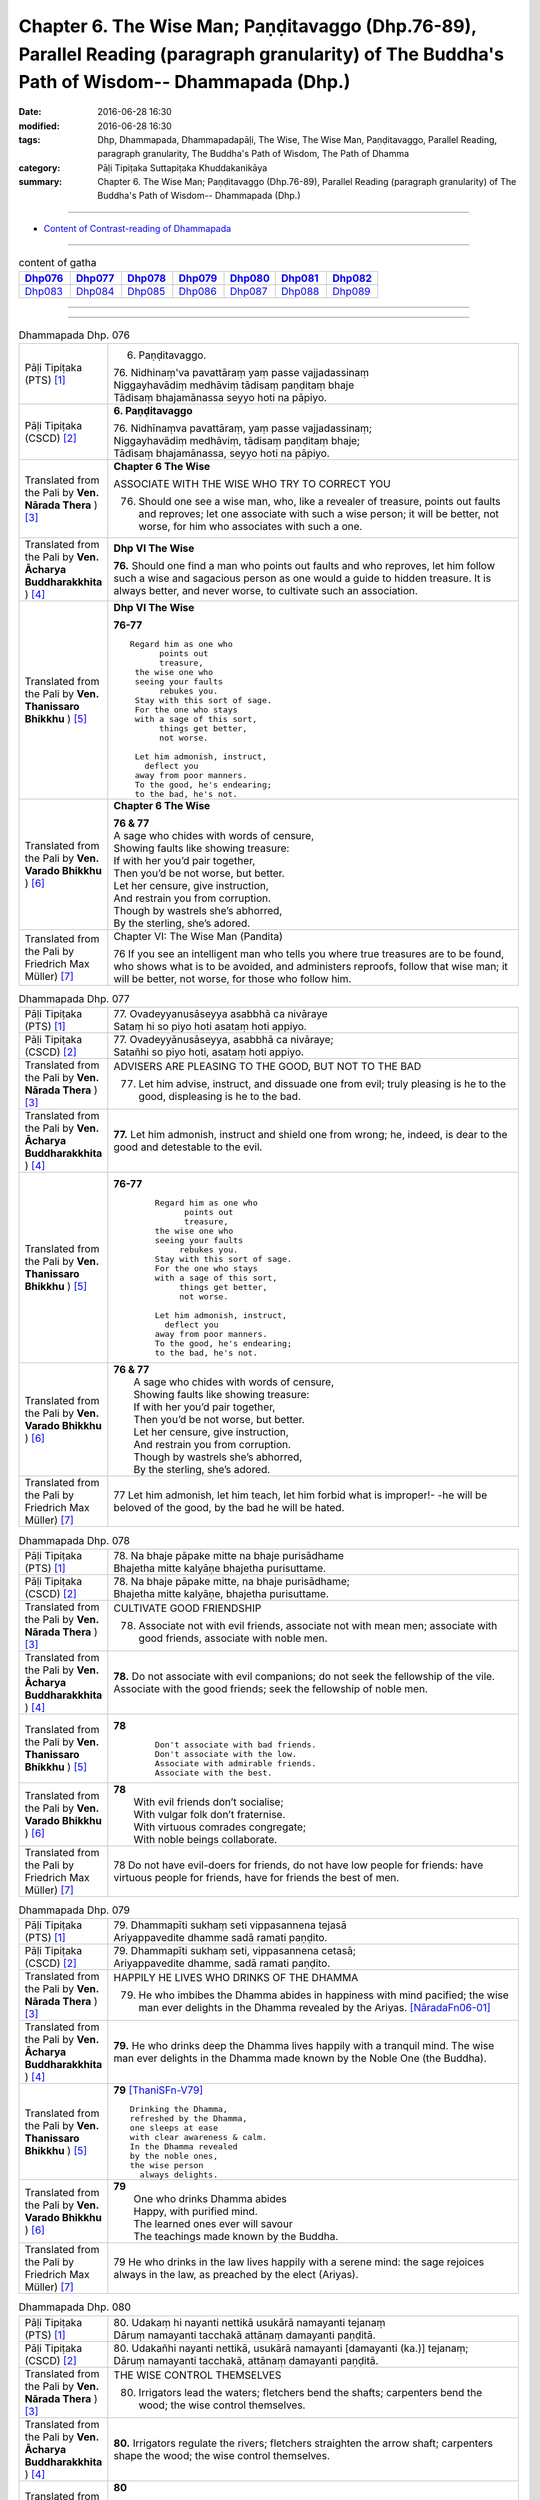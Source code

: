 ==============================================================================================================================================
Chapter 6. The Wise Man; Paṇḍitavaggo (Dhp.76-89), Parallel Reading (paragraph granularity) of The Buddha's Path of Wisdom-- Dhammapada (Dhp.) 
==============================================================================================================================================

:date: 2016-06-28 16:30
:modified: 2016-06-28 16:30
:tags: Dhp, Dhammapada, Dhammapadapāḷi, The Wise, The Wise Man, Paṇḍitavaggo, Parallel Reading, paragraph granularity, The Buddha's Path of Wisdom, The Path of Dhamma
:category: Pāḷi Tipiṭaka Suttapiṭaka Khuddakanikāya
:summary: Chapter 6. The Wise Man; Paṇḍitavaggo (Dhp.76-89), Parallel Reading (paragraph granularity) of The Buddha's Path of Wisdom-- Dhammapada (Dhp.)

--------------

- `Content of Contrast-reading of Dhammapada <{filename}dhp-contrast-reading-en%zh.rst>`__

--------------

.. list-table:: content of gatha
   :widths: 2 2 2 2 2 2 2
   :header-rows: 1

   * - Dhp076_
     - Dhp077_
     - Dhp078_
     - Dhp079_
     - Dhp080_
     - Dhp081_
     - Dhp082_

   * - Dhp083_
     - Dhp084_
     - Dhp085_
     - Dhp086_
     - Dhp087_
     - Dhp088_
     - Dhp089_

--------------

.. raw:: html 

  This parallel Reading (paragraph granularity) including following versions, please choose the options you want to parallel-read:
  (The editor should appreciate the Dhamma friend-- <strong><a href="https://siongui.github.io/zh/pages/siong-ui-te.html">Siong-Ui Te</a></strong> who provides the supporting script)
  
  <div id="option-contrast-reading"></div>

--------------

.. _Dhp076:

.. list-table:: Dhammapada Dhp. 076
   :widths: 15 75
   :header-rows: 0
   :class: contrast-reading-table

   * - Pāḷi Tipiṭaka (PTS) [1]_
     - 6. Paṇḍitavaggo.

       | 76. Nidhinaṃ'va pavattāraṃ yaṃ passe vajjadassinaṃ
       | Niggayhavādiṃ medhāviṃ tādisaṃ paṇḍitaṃ bhaje
       | Tādisaṃ bhajamānassa seyyo hoti na pāpiyo. 

   * - Pāḷi Tipiṭaka (CSCD) [2]_
     - **6. Paṇḍitavaggo**

       | 76. Nidhīnaṃva  pavattāraṃ, yaṃ passe vajjadassinaṃ;
       | Niggayhavādiṃ medhāviṃ, tādisaṃ paṇḍitaṃ bhaje;
       | Tādisaṃ bhajamānassa, seyyo hoti na pāpiyo.

   * - Translated from the Pali by **Ven. Nārada Thera** ) [3]_
     - **Chapter 6 The Wise**

       ASSOCIATE WITH THE WISE WHO TRY TO CORRECT YOU
       
       76. Should one see a wise man, who, like a revealer of treasure, points out faults and reproves; let one associate with such a wise person; it will be better, not worse, for him who associates with such a one.

   * - Translated from the Pali by **Ven. Ācharya Buddharakkhita** ) [4]_
     - **Dhp VI The Wise**

       **76.** Should one find a man who points out faults and who reproves, let him follow such a wise and sagacious person as one would a guide to hidden treasure. It is always better, and never worse, to cultivate such an association.

   * - Translated from the Pali by **Ven. Thanissaro Bhikkhu** ) [5]_
     - **Dhp VI  The Wise**

       **76-77** 
       ::

        Regard him as one who
              points out
              treasure,
         the wise one who
         seeing your faults
              rebukes you.
         Stay with this sort of sage.
         For the one who stays
         with a sage of this sort,
              things get better,
              not worse.
         
         Let him admonish, instruct,
           deflect you
         away from poor manners.
         To the good, he's endearing;
         to the bad, he's not.

   * - Translated from the Pali by **Ven. Varado Bhikkhu** ) [6]_
     - **Chapter 6 The Wise**

       |  **76 & 77** 
       |  A sage who chides with words of censure,
       |  Showing faults like showing treasure:
       |  If with her you’d pair together,
       |  Then you’d be not worse, but better.
       |  Let her censure, give instruction,
       |  And restrain you from corruption.
       |  Though by wastrels she’s abhorred,
       |  By the sterling, she’s adored.
     
   * - Translated from the Pali by Friedrich Max Müller) [7]_
     - Chapter VI: The Wise Man (Pandita)

       76 If you see an intelligent man who tells you where true treasures are to be found, who shows what is to be avoided, and administers reproofs, follow that wise man; it will be better, not worse, for those who follow him.

.. _Dhp077:

.. list-table:: Dhammapada Dhp. 077
   :widths: 15 75
   :header-rows: 0
   :class: contrast-reading-table

   * - Pāḷi Tipiṭaka (PTS) [1]_
     - | 77. Ovadeyyanusāseyya asabbhā ca nivāraye
       | Sataṃ hi so piyo hoti asataṃ hoti appiyo. 

   * - Pāḷi Tipiṭaka (CSCD) [2]_
     - | 77. Ovadeyyānusāseyya, asabbhā ca nivāraye;
       | Satañhi so piyo hoti, asataṃ hoti appiyo.

   * - Translated from the Pali by **Ven. Nārada Thera** ) [3]_
     - ADVISERS ARE PLEASING TO THE GOOD, BUT NOT TO THE BAD
       
       77. Let him advise, instruct, and dissuade one from evil; truly pleasing is he to the good, displeasing is he to the bad.

   * - Translated from the Pali by **Ven. Ācharya Buddharakkhita** ) [4]_
     - **77.** Let him admonish, instruct and shield one from wrong; he, indeed, is dear to the good and detestable to the evil.

   * - Translated from the Pali by **Ven. Thanissaro Bhikkhu** ) [5]_
     - **76-77** 
        ::

         Regard him as one who
               points out
               treasure,
         the wise one who
         seeing your faults
              rebukes you.
         Stay with this sort of sage.
         For the one who stays
         with a sage of this sort,
              things get better,
              not worse.
         
         Let him admonish, instruct,
           deflect you
         away from poor manners.
         To the good, he's endearing;
         to the bad, he's not.

   * - Translated from the Pali by **Ven. Varado Bhikkhu** ) [6]_
     - | **76 & 77** 
       |  A sage who chides with words of censure,
       |  Showing faults like showing treasure:
       |  If with her you’d pair together,
       |  Then you’d be not worse, but better.
       |  Let her censure, give instruction,
       |  And restrain you from corruption.
       |  Though by wastrels she’s abhorred,
       |  By the sterling, she’s adored.
     
   * - Translated from the Pali by Friedrich Max Müller) [7]_
     - 77 Let him admonish, let him teach, let him forbid what is improper!- -he will be beloved of the good, by the bad he will be hated.

.. _Dhp078:

.. list-table:: Dhammapada Dhp. 078
   :widths: 15 75
   :header-rows: 0
   :class: contrast-reading-table

   * - Pāḷi Tipiṭaka (PTS) [1]_
     - | 78. Na bhaje pāpake mitte na bhaje purisādhame
       | Bhajetha mitte kalyāṇe bhajetha purisuttame.

   * - Pāḷi Tipiṭaka (CSCD) [2]_
     - | 78. Na bhaje pāpake mitte, na bhaje purisādhame;
       | Bhajetha mitte kalyāṇe, bhajetha purisuttame.

   * - Translated from the Pali by **Ven. Nārada Thera** ) [3]_
     - CULTIVATE GOOD FRIENDSHIP
       
       78. Associate not with evil friends, associate not with mean men; associate with good friends, associate with noble men.

   * - Translated from the Pali by **Ven. Ācharya Buddharakkhita** ) [4]_
     - **78.** Do not associate with evil companions; do not seek the fellowship of the vile. Associate with the good friends; seek the fellowship of noble men.

   * - Translated from the Pali by **Ven. Thanissaro Bhikkhu** ) [5]_
     - **78** 
        ::

         Don't associate with bad friends.
         Don't associate with the low.
         Associate with admirable friends.
         Associate with the best.

   * - Translated from the Pali by **Ven. Varado Bhikkhu** ) [6]_
     - | **78** 
       |  With evil friends don’t socialise;
       |  With vulgar folk don’t fraternise.
       |  With virtuous comrades congregate;
       |  With noble beings collaborate.
     
   * - Translated from the Pali by Friedrich Max Müller) [7]_
     - 78 Do not have evil-doers for friends, do not have low people for friends: have virtuous people for friends, have for friends the best of men.

.. _Dhp079:

.. list-table:: Dhammapada Dhp. 079
   :widths: 15 75
   :header-rows: 0
   :class: contrast-reading-table

   * - Pāḷi Tipiṭaka (PTS) [1]_
     - | 79. Dhammapīti sukhaṃ seti vippasannena tejasā
       | Ariyappavedite dhamme sadā ramati paṇḍito. 

   * - Pāḷi Tipiṭaka (CSCD) [2]_
     - | 79. Dhammapīti  sukhaṃ seti, vippasannena cetasā;
       | Ariyappavedite dhamme, sadā ramati paṇḍito.

   * - Translated from the Pali by **Ven. Nārada Thera** ) [3]_
     - HAPPILY HE LIVES WHO DRINKS OF THE DHAMMA
       
       79. He who imbibes the Dhamma abides in happiness with mind pacified; the wise man ever delights in the Dhamma revealed by the Ariyas. [NāradaFn06-01]_ 

   * - Translated from the Pali by **Ven. Ācharya Buddharakkhita** ) [4]_
     - **79.** He who drinks deep the Dhamma lives happily with a tranquil mind. The wise man ever delights in the Dhamma made known by the Noble One (the Buddha).

   * - Translated from the Pali by **Ven. Thanissaro Bhikkhu** ) [5]_
     - **79** [ThaniSFn-V79]_
       ::

        Drinking the Dhamma,
        refreshed by the Dhamma,
        one sleeps at ease
        with clear awareness & calm.
        In the Dhamma revealed
        by the noble ones,
        the wise person
          always delights.

   * - Translated from the Pali by **Ven. Varado Bhikkhu** ) [6]_
     - | **79** 
       |  One who drinks Dhamma abides
       |  Happy, with purified mind.
       |  The learned ones ever will savour
       |  The teachings made known by the Buddha.
     
   * - Translated from the Pali by Friedrich Max Müller) [7]_
     - 79 He who drinks in the law lives happily with a serene mind: the sage rejoices always in the law, as preached by the elect (Ariyas).

.. _Dhp080:

.. list-table:: Dhammapada Dhp. 080
   :widths: 15 75
   :header-rows: 0
   :class: contrast-reading-table

   * - Pāḷi Tipiṭaka (PTS) [1]_
     - | 80. Udakaṃ hi nayanti nettikā usukārā namayanti tejanaṃ
       | Dāruṃ namayanti tacchakā attānaṃ damayanti paṇḍitā. 

   * - Pāḷi Tipiṭaka (CSCD) [2]_
     - | 80. Udakañhi  nayanti nettikā, usukārā namayanti [damayanti (ka.)] tejanaṃ;
       | Dāruṃ namayanti tacchakā, attānaṃ damayanti paṇḍitā.

   * - Translated from the Pali by **Ven. Nārada Thera** ) [3]_
     - THE WISE CONTROL THEMSELVES

       80. Irrigators lead the waters; fletchers bend the shafts; carpenters bend the wood; the wise control themselves. 

   * - Translated from the Pali by **Ven. Ācharya Buddharakkhita** ) [4]_
     - **80.** Irrigators regulate the rivers; fletchers straighten the arrow shaft; carpenters shape the wood; the wise control themselves.

   * - Translated from the Pali by **Ven. Thanissaro Bhikkhu** ) [5]_
     - **80** 
       ::

        Irrigators guide    the water.
        Fletchers shape     the arrow shaft.
        Carpenters shape    the wood.
        The wise control
                     themselves.

   * - Translated from the Pali by **Ven. Varado Bhikkhu** ) [6]_
     - | **80** 
       |  Farmers channel water;
       |  Craftsmen fashion timber;
       |  Fletchers trim their arrowshafts;
       |  Those of wisdom train themselves.
     
   * - Translated from the Pali by Friedrich Max Müller) [7]_
     - 80 Well-makers lead the water (wherever they like); fletchers bend the arrow; carpenters bend a log of wood; wise people fashion themselves.

.. _Dhp081:

.. list-table:: Dhammapada Dhp. 081
   :widths: 15 75
   :header-rows: 0
   :class: contrast-reading-table

   * - Pāḷi Tipiṭaka (PTS) [1]_
     - | 81. Selo yathā ekaghano vātena na samīrati
       | Evaṃ nindāpasaṃsāsu na samiñjanti paṇḍitā. 

   * - Pāḷi Tipiṭaka (CSCD) [2]_
     - | 81. Selo yathā ekaghano [ekagghano (ka.)], vātena na samīrati;
       | Evaṃ nindāpasaṃsāsu, na samiñjanti paṇḍitā.

   * - Translated from the Pali by **Ven. Nārada Thera** ) [3]_
     - UNSHAKEN AS A ROCK ARE THE WISE AMIDST PRAISE AND BLAME
       
       81. As a solid rock is not shaken by the wind, even so the wise are not ruffled by praise or blame.

   * - Translated from the Pali by **Ven. Ācharya Buddharakkhita** ) [4]_
     - **81.** Just as a solid rock is not shaken by the storm, even so the wise are not affected by praise or blame.

   * - Translated from the Pali by **Ven. Thanissaro Bhikkhu** ) [5]_
     - **81** 
       ::

        As a single slab of rock
        won't budge in the wind,
        so the wise are not moved
          by praise,
          by blame.

   * - Translated from the Pali by **Ven. Varado Bhikkhu** ) [6]_
     - | **81** 
       |  A solid rock by wind is undisturbed:
       |  The wise by praise and blame are unperturbed.
     
   * - Translated from the Pali by Friedrich Max Müller) [7]_
     - 81 As a solid rock is not shaken by the wind, wise people falter not amidst blame and praise.

.. _Dhp082:

.. list-table:: Dhammapada Dhp. 082
   :widths: 15 75
   :header-rows: 0
   :class: contrast-reading-table

   * - Pāḷi Tipiṭaka (PTS) [1]_
     - | 82. Yathāpi rahado gambhīro vippasanno anāvilo
       | Evaṃ dhammāni sutvāna vippasīdanti paṇḍitā. 

   * - Pāḷi Tipiṭaka (CSCD) [2]_
     - | 82. Yathāpi rahado gambhīro, vippasanno anāvilo;
       | Evaṃ dhammāni sutvāna, vippasīdanti paṇḍitā.

   * - Translated from the Pali by **Ven. Nārada Thera** ) [3]_
     - THE WISE ARE PEACEFUL
       
       82. Just as a deep lake is clear and still, even so, on hearing the teachings, the wise become exceedingly peaceful. [NāradaFn06-02]_ 

   * - Translated from the Pali by **Ven. Ācharya Buddharakkhita** ) [4]_
     - **82.** On hearing the Teachings, the wise become perfectly purified, like a lake deep, clear and still.

   * - Translated from the Pali by **Ven. Thanissaro Bhikkhu** ) [5]_
     - **82** 
       ::

        Like a deep lake,
        clear, unruffled, & calm:
        so the wise become clear,
          calm,
        on hearing words of the Dhamma.

   * - Translated from the Pali by **Ven. Varado Bhikkhu** ) [6]_
     - | **82** 
       |  A fathomless water serene
       |  That sparkles like glass is idyllic.
       |  The person who Dhamma receives
       |  Is someone who’s likewise pacific.
     
   * - Translated from the Pali by Friedrich Max Müller) [7]_
     - 82 Wise people, after they have listened to the laws, become serene, like a deep, smooth, and still lake.

.. _Dhp083:

.. list-table:: Dhammapada Dhp. 083
   :widths: 15 75
   :header-rows: 0
   :class: contrast-reading-table

   * - Pāḷi Tipiṭaka (PTS) [1]_
     - | 83. Sabbattha ve sappurisā cajanti na kāmakāmā lapayanti santo
       | Sukhena phuṭṭhā atha vā dukhena noccāvacaṃ paṇḍitā dassayanti. 

   * - Pāḷi Tipiṭaka (CSCD) [2]_
     - | 83. Sabbattha ve sappurisā cajanti, na  kāmakāmā lapayanti santo;
       | Sukhena phuṭṭhā atha vā dukhena, na uccāvacaṃ [noccāvacaṃ (sī. aṭṭha.)] paṇḍitā dassayanti.

   * - Translated from the Pali by **Ven. Nārada Thera** ) [3]_
     - THE WISE ARE NEITHER ELATED NOR DEPRESSED

       83. The good give up (attachment for) everything; [NāradaFn06-03]_ the saintly prattle not with sensual craving: whether affected by happiness or by pain, the wise show neither elation nor depression.

   * - Translated from the Pali by **Ven. Ācharya Buddharakkhita** ) [4]_
     - **83.** The good renounce (attachment for) everything. The virtuous do not prattle with a yearning for pleasures. The wise show no elation or depression when touched by happiness or sorrow.

   * - Translated from the Pali by **Ven. Thanissaro Bhikkhu** ) [5]_
     - **83** [ThaniSFn-V83]_
       ::

        Everywhere, truly,
        those of integrity
          stand  apart.
        They, the good,
        don't chatter in hopes
        of favor or gains.
        When touched
          now by pleasure,
          now pain,
        the wise give no sign
          of high
          or low.

   * - Translated from the Pali by **Ven. Varado Bhikkhu** ) [6]_
     - | **83** 
       |  True men shed things altogether;
       |  Pure men hint not seeking pleasure.
       |  Touched by joy or tribulation,
       |  They grieve not, nor show elation.
     
   * - Translated from the Pali by Friedrich Max Müller) [7]_
     - 83 Good people walk on whatever befall, the good do not prattle, longing for pleasure; whether touched by happiness or sorrow wise people never appear elated or depressed.

.. _Dhp084:

.. list-table:: Dhammapada Dhp. 084
   :widths: 15 75
   :header-rows: 0
   :class: contrast-reading-table

   * - Pāḷi Tipiṭaka (PTS) [1]_
     - | 84. Na attahetu na parassa hetu
       | Na puttamicche na dhanaṃ na raṭṭhaṃ
       | Na iccheyya adhammena samiddhimattano
       | Sa sīlavā paññavā dhammiko siyā. 

   * - Pāḷi Tipiṭaka (CSCD) [2]_
     - | 84. Na  attahetu na parassa hetu, na puttamicche na dhanaṃ na raṭṭhaṃ;
       | Na iccheyya [nayicche (pī.), nicche (?)] adhammena samiddhimattano, sa sīlavā paññavā dhammiko siyā.

   * - Translated from the Pali by **Ven. Nārada Thera** ) [3]_
     - SUCCESS SHOULD NOT BE SOUGHT BY WRONGFUL MEANS

       84. Neither for the sake of oneself nor for the sake of another (does a wise person do any wrong); he should not desire son, wealth or kingdom (by doing wrong): by unjust means he should not seek his own success. Then (only) such a one is indeed virtuous, wise and righteous.

   * - Translated from the Pali by **Ven. Ācharya Buddharakkhita** ) [4]_
     - **84.** He is indeed virtuous, wise, and righteous who neither for his own sake nor for the sake of another (does any wrong), who does not crave for sons, wealth, or kingdom, and does not desire success by unjust means.

   * - Translated from the Pali by **Ven. Thanissaro Bhikkhu** ) [5]_
     - **84** 
       ::

        One who wouldn't —
        not for his own sake
        nor that of another —
        hanker for
          wealth,
          a son,
          a kingdom,
          his own fulfillment,
        by unrighteous means:
        he is righteous, rich
             in virtue,
             discernment.

   * - Translated from the Pali by **Ven. Varado Bhikkhu** ) [6]_
     - | **84** 
       |  Not for another, and not for yourself,
       |  Should you seek for an empire, for sons or for wealth.
       |  Nor should you long for dishonest success,
       |  But rather should aim to be wise and righteous.
     
   * - Translated from the Pali by Friedrich Max Müller) [7]_
     - 84 If, whether for his own sake, or for the sake of others, a man wishes neither for a son, nor for wealth, nor for lordship, and if he does not wish for his own success by unfair means, then he is good, wise, and virtuous.

.. _Dhp085:

.. list-table:: Dhammapada Dhp. 085
   :widths: 15 75
   :header-rows: 0
   :class: contrast-reading-table

   * - Pāḷi Tipiṭaka (PTS) [1]_
     - | 85. Appakā te manussesu ye janā pāragāmino
       | Athāyaṃ itarā pajā tīramevānudhāvati. 

   * - Pāḷi Tipiṭaka (CSCD) [2]_
     - | 85. Appakā te manussesu, ye janā pāragāmino;
       | Athāyaṃ itarā pajā, tīramevānudhāvati.

   * - Translated from the Pali by **Ven. Nārada Thera** ) [3]_
     - FEW GO BEYOND

       85. Few are there amongst men who go Beyond; the rest of mankind only run about on the bank. [NāradaFn06-04]_ 

   * - Translated from the Pali by **Ven. Ācharya Buddharakkhita** ) [4]_
     - **85.** Few among men are those who cross to the farther shore. The rest, the bulk of men, only run up and down the hither bank.

   * - Translated from the Pali by **Ven. Thanissaro Bhikkhu** ) [5]_
     - **85-89** [ThaniSFn-V86]_ , [ThaniSFn-V89]_
       ::

        Few are the people
        who reach the Far Shore.
          These others
          simply scurry along
          this shore.
        
        But those who practice Dhamma
        in line with the well-taught Dhamma,
        will cross over the realm of Death
        so hard to transcend.
        
         Forsaking dark practices,
          the wise person
        should develop the bright,
        having gone from home
          to no-home
        in seclusion, so hard to enjoy.
        
        There he should wish for delight,
        discarding sensuality —
          he who has nothing.
        He should cleanse himself — wise —
        of what defiles the mind.
        
        Whose minds are well-developed
        in the factors of self-awakening,
        who delight in non-clinging,
        relinquishing grasping —
          resplendent,
          their effluents ended:
          they, in the world,
          are Unbound.

   * - Translated from the Pali by **Ven. Varado Bhikkhu** ) [6]_
     - | **85** 
       |  Few amongst mortals will cross to that land:
       |  Most will just stroll about here on the strand.
     
   * - Translated from the Pali by Friedrich Max Müller) [7]_
     - 85 Few are there among men who arrive at the other shore (become Arhats); the other people here run up and down the shore.

.. _Dhp086:

.. list-table:: Dhammapada Dhp. 086
   :widths: 15 75
   :header-rows: 0
   :class: contrast-reading-table

   * - Pāḷi Tipiṭaka (PTS) [1]_
     - | 86. Ye ca kho sammadakkhāte dhamme dhammānuvattino
       | Te janā pāramessanti maccudheyyaṃ suduttaraṃ. 

   * - Pāḷi Tipiṭaka (CSCD) [2]_
     - | 86. Ye  ca kho sammadakkhāte, dhamme dhammānuvattino;
       | Te janā pāramessanti, maccudheyyaṃ suduttaraṃ.

   * - Translated from the Pali by **Ven. Nārada Thera** ) [3]_
     - THOSE WHO FOLLOW THE DHAMMA GO BEYOND

       86. But those who act rightly according to the teaching, which is well expounded, those are they who will reach the Beyond - Nibbāna - (crossing) the realm of passions, [NāradaFn06-05]_ so hard to cross.

   * - Translated from the Pali by **Ven. Ācharya Buddharakkhita** ) [4]_
     - **86.** But those who act according to the perfectly taught Dhamma will cross the realm of Death, so difficult to cross.

   * - Translated from the Pali by **Ven. Thanissaro Bhikkhu** ) [5]_
     - **85-89** [ThaniSFn-V86]_ , [ThaniSFn-V89]_
       ::

        Few are the people
        who reach the Far Shore.
          These others
          simply scurry along
          this shore.
        
        But those who practice Dhamma
        in line with the well-taught Dhamma,
        will cross over the realm of Death
        so hard to transcend.
        
         Forsaking dark practices,
          the wise person
        should develop the bright,
        having gone from home
          to no-home
        in seclusion, so hard to enjoy.
        
        There he should wish for delight,
        discarding sensuality —
          he who has nothing.
        He should cleanse himself — wise —
        of what defiles the mind.
        
        Whose minds are well-developed
        in the factors of self-awakening,
        who delight in non-clinging,
        relinquishing grasping —
          resplendent,
          their effluents ended:
          they, in the world,
          are Unbound.

   * - Translated from the Pali by **Ven. Varado Bhikkhu** ) [6]_
     - | **86** 
       |  Conducting themselves in conformity
       |  To Dhamma, expounded so thoroughly,
       |  They will transcend the vast sphere of mortality,
       |  Freedom from which is achieved with great difficulty.
     
   * - Translated from the Pali by Friedrich Max Müller) [7]_
     - 86 But those who, when the law has been well preached to them, follow the law, will pass across the dominion of death, however difficult to overcome.

.. _Dhp087:

.. list-table:: Dhammapada Dhp. 087
   :widths: 15 75
   :header-rows: 0
   :class: contrast-reading-table

   * - Pāḷi Tipiṭaka (PTS) [1]_
     - | 87. Kaṇhaṃ dhammaṃ vippahāya sukkaṃ bhāvetha paṇḍito
       | Okā anokaṃ āgamma viveke yattha dūramaṃ. 

   * - Pāḷi Tipiṭaka (CSCD) [2]_
     - | 87. Kaṇhaṃ  dhammaṃ vippahāya, sukkaṃ bhāvetha paṇḍito;
       | Okā anokamāgamma, viveke yattha dūramaṃ.

   * - Translated from the Pali by **Ven. Nārada Thera** ) [3]_
     - ``GIVE UP EVIL, CULTIVATE GOOD     SEEK HAPPINESS IN SOLITUDE    THE NON-ATTACHED ARE PEACEFUL``
       
       87-88. Coming from home to the homeless, the wise man should abandon dark states [NāradaFn06-06]_ and cultivate the bright. He should seek great delight in detachment (Nibbāna), so hard to enjoy. Giving up sensual pleasures, with no impediments, [NāradaFn06-07]_ the wise man should cleanse himself of the impurities of the mind.

   * - Translated from the Pali by **Ven. Ācharya Buddharakkhita** ) [4]_
     - **87-88.** Abandoning the dark way, let the wise man cultivate the bright path. Having gone from home to homelessness, let him yearn for that delight in detachment, so difficult to enjoy. Giving up sensual pleasures, with no attachment, let the wise man cleanse himself of defilements of the mind.

   * - Translated from the Pali by **Ven. Thanissaro Bhikkhu** ) [5]_
     - **85-89** [ThaniSFn-V86]_ , [ThaniSFn-V89]_
       ::

        Few are the people
        who reach the Far Shore.
          These others
          simply scurry along
          this shore.
        
        But those who practice Dhamma
        in line with the well-taught Dhamma,
        will cross over the realm of Death
        so hard to transcend.
        
         Forsaking dark practices,
          the wise person
        should develop the bright,
        having gone from home
          to no-home
        in seclusion, so hard to enjoy.
        
        There he should wish for delight,
        discarding sensuality —
          he who has nothing.
        He should cleanse himself — wise —
        of what defiles the mind.
        
        Whose minds are well-developed
        in the factors of self-awakening,
        who delight in non-clinging,
        relinquishing grasping —
          resplendent,
          their effluents ended:
          they, in the world,
          are Unbound.

   * - Translated from the Pali by **Ven. Varado Bhikkhu** ) [6]_
     - | **87 & 88** 
       |  Having left their homes for homelessness,
       |  The learned ones, possessionless,
       |  Should aim for inner happiness
       |  In hard-to-relish loneliness.
       |  They must leave all states of murkiness
       |  And cultivate what’s luminous,
       |  Abandon all voluptuousness,
       |  And purge their minds’ uncleanliness.
     
   * - Translated from the Pali by Friedrich Max Müller) [7]_
     - 87, 88. A wise man should leave the dark state (of ordinary life), and follow the bright state (of the Bhikshu). After going from his home to a homeless state, he should in his retirement look for enjoyment where there seemed to be no enjoyment. Leaving all pleasures behind, and calling nothing his own, the wise man should purge himself from all the troubles of the mind.

.. _Dhp088:

.. list-table:: Dhammapada Dhp. 088
   :widths: 15 75
   :header-rows: 0
   :class: contrast-reading-table

   * - Pāḷi Tipiṭaka (PTS) [1]_
     - | 88. Tatrābhiratimiccheyya hitvā kāme akiñcano
       | Pariyodapeyya attānaṃ cittaklesehi paṇḍito. 

   * - Pāḷi Tipiṭaka (CSCD) [2]_
     - | 88. 
       | Tatrābhiratimiccheyya, hitvā kāme akiñcano;
       | Pariyodapeyya [pariyodāpeyya (?)] attānaṃ, cittaklesehi paṇḍito.

   * - Translated from the Pali by **Ven. Nārada Thera** ) [3]_
     - 87-88. Coming from home to the homeless, the wise man should abandon dark states [NāradaFn06-06]_ and cultivate the bright. He should seek great delight in detachment (Nibbāna), so hard to enjoy. Giving up sensual pleasures, with no impediments, [NāradaFn06-07]_ the wise man should cleanse himself of the impurities of the mind.

   * - Translated from the Pali by **Ven. Ācharya Buddharakkhita** ) [4]_
     - **87-88.** Abandoning the dark way, let the wise man cultivate the bright path. Having gone from home to homelessness, let him yearn for that delight in detachment, so difficult to enjoy. Giving up sensual pleasures, with no attachment, let the wise man cleanse himself of defilements of the mind.

   * - Translated from the Pali by **Ven. Thanissaro Bhikkhu** ) [5]_
     - **85-89** [ThaniSFn-V86]_ , [ThaniSFn-V89]_
       ::

        Few are the people
        who reach the Far Shore.
          These others
          simply scurry along
          this shore.
        
        But those who practice Dhamma
        in line with the well-taught Dhamma,
        will cross over the realm of Death
        so hard to transcend.
        
         Forsaking dark practices,
          the wise person
        should develop the bright,
        having gone from home
          to no-home
        in seclusion, so hard to enjoy.
        
        There he should wish for delight,
        discarding sensuality —
          he who has nothing.
        He should cleanse himself — wise —
        of what defiles the mind.
        
        Whose minds are well-developed
        in the factors of self-awakening,
        who delight in non-clinging,
        relinquishing grasping —
          resplendent,
          their effluents ended:
          they, in the world,
          are Unbound.

   * - Translated from the Pali by **Ven. Varado Bhikkhu** ) [6]_
     - | **87 & 88** 
       |  Having left their homes for homelessness,
       |  The learned ones, possessionless,
       |  Should aim for inner happiness
       |  In hard-to-relish loneliness.
       |  They must leave all states of murkiness
       |  And cultivate what’s luminous,
       |  Abandon all voluptuousness,
       |  And purge their minds’ uncleanliness.
     
   * - Translated from the Pali by Friedrich Max Müller) [7]_
     - 87, 88. A wise man should leave the dark state (of ordinary life), and follow the bright state (of the Bhikshu). After going from his home to a homeless state, he should in his retirement look for enjoyment where there seemed to be no enjoyment. Leaving all pleasures behind, and calling nothing his own, the wise man should purge himself from all the troubles of the mind.

.. _Dhp089:

.. list-table:: Dhammapada Dhp. 089
   :widths: 15 75
   :header-rows: 0
   :class: contrast-reading-table

   * - Pāḷi Tipiṭaka (PTS) [1]_
     - | 89. Yesaṃ sambodhiaṅgesu sammā cittaṃ subhāvitaṃ89
       | Ādānapaṭinissagge anupādāya ye ratā
       | Khīṇāsavā jutimanto te loke parinibbutā. 
       | 

       **Paṇḍitavaggo chaṭṭho.**

   * - Pāḷi Tipiṭaka (CSCD) [2]_
     - | 89. Yesaṃ sambodhiyaṅgesu, sammā cittaṃ subhāvitaṃ;
       | Ādānapaṭinissagge, anupādāya ye ratā;
       | Khīṇāsavā jutimanto, te loke parinibbutā.
       | 

       **Paṇḍitavaggo chaṭṭho niṭṭhito.**

   * - Translated from the Pali by **Ven. Nārada Thera** ) [3]_
     - 89. Whose minds are well perfected in the Factors of Enlightenment, [NāradaFn06-08]_ who, without clinging, delight in "the giving up of grasping" [NāradaFn06-09]_ (i.e., Nibbāna), they, the corruption-free, shining ones, have attained Nibbāna even in this world.

   * - Translated from the Pali by **Ven. Ācharya Buddharakkhita** ) [4]_
     - **89.** Those whose minds have reached full excellence in the factors of enlightenment, who, having renounced acquisitiveness, rejoice in not clinging to things — rid of cankers, glowing with wisdom, they have attained Nibbana in this very life. [BudRkFn-v89]_

   * - Translated from the Pali by **Ven. Thanissaro Bhikkhu** ) [5]_
     - **85-89** [ThaniSFn-V86]_ , [ThaniSFn-V89]_
       ::

        Few are the people
        who reach the Far Shore.
          These others
          simply scurry along
          this shore.
        
        But those who practice Dhamma
        in line with the well-taught Dhamma,
        will cross over the realm of Death
        so hard to transcend.
        
         Forsaking dark practices,
          the wise person
        should develop the bright,
        having gone from home
          to no-home
        in seclusion, so hard to enjoy.
        
        There he should wish for delight,
        discarding sensuality —
          he who has nothing.
        He should cleanse himself — wise —
        of what defiles the mind.
        
        Whose minds are well-developed
        in the factors of self-awakening,
        who delight in non-clinging,
        relinquishing grasping —
          resplendent,
          their effluents ended:
          they, in the world,
          are Unbound.

   * - Translated from the Pali by **Ven. Varado Bhikkhu** ) [6]_
     - | **89** 
       |  Their minds are well-developed in components of enlightenment;
       |  They’re free of all attachment, and delight in disentanglement;
       |  Their cankers are extinguished and their mental states are brilliant:
       |  The people in this world who’ve gained that freedom most magnificent.
     
   * - Translated from the Pali by Friedrich Max Müller) [7]_
     - 89 Those whose mind is well grounded in the (seven) elements of knowledge, who without clinging to anything, rejoice in freedom from attachment, whose appetites have been conquered, and who are full of light, are free (even) in this world.

--------------

**the feature in the Pali scriptures which is most prominent and most tiresome to the unsympathetic reader is the repetition of words, sentences and whole paragraphs. This is partly the result of grammar or at least of style.** …，…，…，
    …，…，…， **there is another cause for this tedious peculiarity, namely that for a long period the Pitakas were handed down by oral tradition only.** …，…，…，

    …，…，…， **It may be too that the wearisome and mechanical iteration of the Pali Canon is partly due to the desire of the Sinhalese to lose nothing of the sacred word imparted to them by missionaries from a foreign country**, …，…，…，

    …，…，…， **repetition characterized not only the reports of the discourses but the discourses themselves. No doubt the versions which we have are the result of compressing a free discourse into numbered paragraphs and repetitions: the living word of the Buddha was surely more vivacious and plastic than these stiff tabulations.**

（excerpt from: HINDUISM AND BUDDHISM-- AN HISTORICAL SKETCH, BY SIR CHARLES ELIOT; BOOK III-- PALI BUDDHISM, CHAPTER XIII, `THE CANON <http://www.gutenberg.org/files/15255/15255-h/15255-h.htm#page275>`__ , 2)

-----

NOTE:

.. [1] (note 001) Pāḷi Tipiṭaka (PTS) Dhammapadapāḷi: `Access to Insight <http://www.accesstoinsight.org/>`__ → `Tipitaka <http://www.accesstoinsight.org/tipitaka/index.html>`__ : → `Dhp <http://www.accesstoinsight.org/tipitaka/kn/dhp/index.html>`__ → `{Dhp 1-20} <http://www.accesstoinsight.org/tipitaka/sltp/Dhp_utf8.html#v.1>`__ ( `Dhp <http://www.accesstoinsight.org/tipitaka/sltp/Dhp_utf8.html>`__ ; `Dhp 21-32 <http://www.accesstoinsight.org/tipitaka/sltp/Dhp_utf8.html#v.21>`__ ; `Dhp 33-43 <http://www.accesstoinsight.org/tipitaka/sltp/Dhp_utf8.html#v.33>`__  , etc..）

.. [2] (note 002)  `Pāḷi Tipiṭaka (CSCD) Dhammapadapāḷi: Vipassana Meditation <http://www.dhamma.org/>`__  (As Taught By S.N. Goenka in the tradition of Sayagyi U Ba Khin) CSCD ( `Chaṭṭha Saṅgāyana <http://www.tipitaka.org/chattha>`__ CD)。 original: `The Pāḷi Tipitaka (http://www.tipitaka.org/) <http://www.tipitaka.org/>`__ (please choose at left frame “Tipiṭaka Scripts” on `Roman → Web <http://www.tipitaka.org/romn/>`__ → Tipiṭaka (Mūla) → Suttapiṭaka → Khuddakanikāya → Dhammapadapāḷi → `1. Yamakavaggo <http://www.tipitaka.org/romn/cscd/s0502m.mul0.xml>`__  (2. `Appamādavaggo <http://www.tipitaka.org/romn/cscd/s0502m.mul1.xml>`__ , 3. `Cittavaggo <http://www.tipitaka.org/romn/cscd/s0502m.mul2.xml>`__ , etc..)]

.. [3] (note 003) original: `Dhammapada <http://metta.lk/english/Narada/index.htm>`__ -- PâLI TEXT AND TRANSLATION WITH STORIES IN BRIEF AND NOTES BY **Ven Nārada Thera**

.. [4] (note 004) original: The Buddha's Path of Wisdom, translated from the Pali by **Ven. Ācharya Buddharakkhita** : `Preface <http://www.accesstoinsight.org/tipitaka/kn/dhp/dhp.intro.budd.html#preface>`__ with an `introduction <http://www.accesstoinsight.org/tipitaka/kn/dhp/dhp.intro.budd.html#intro>`__ by **Ven. Bhikkhu Bodhi** ; `I. Yamakavagga: The Pairs (vv. 1-20) <http://www.accesstoinsight.org/tipitaka/kn/dhp/dhp.01.budd.html>`__ , `Dhp II Appamadavagga: Heedfulness (vv. 21-32 ) <http://www.accesstoinsight.org/tipitaka/kn/dhp/dhp.02.budd.html>`__ , `Dhp III Cittavagga: The Mind (Dhp 33-43) <http://www.accesstoinsight.org/tipitaka/kn/dhp/dhp.03.budd.html>`__ , ..., `XXVI. The Holy Man (Dhp 383-423) <http://www.accesstoinsight.org/tipitaka/kn/dhp/dhp.26.budd.html>`__ 

.. [5] (note 005) original: The Dhammapada, A Translation translated from the Pali by **Ven. Thanissaro Bhikkhu** : `Preface <http://www.accesstoinsight.org/tipitaka/kn/dhp/dhp.intro.than.html#preface>`__ ; `introduction <http://www.accesstoinsight.org/tipitaka/kn/dhp/dhp.intro.than.html#intro>`__ ; `I. Yamakavagga: The Pairs (vv. 1-20) <http://www.accesstoinsight.org/tipitaka/kn/dhp/dhp.01.than.html>`__ , `Dhp II Appamadavagga: Heedfulness (vv. 21-32) <http://www.accesstoinsight.org/tipitaka/kn/dhp/dhp.02.than.html>`__ , `Dhp III Cittavagga: The Mind (Dhp 33-43) <http://www.accesstoinsight.org/tipitaka/kn/dhp/dhp.03.than.html>`__ , ..., `XXVI. The Holy Man (Dhp 383-423) <http://www.accesstoinsight.org/tipitaka/kn/dhp/dhp.26.than.html>`__  ( `Access to Insight:Readings in Theravada Buddhism <http://www.accesstoinsight.org/>`__ → `Tipitaka <http://www.accesstoinsight.org/tipitaka/index.html>`__ → `Dhp <http://www.accesstoinsight.org/tipitaka/kn/dhp/index.html>`__ (Dhammapada The Path of Dhamma)

.. [6] (note 006) original: `Dhammapada in Verse <http://www.suttas.net/english/suttas/khuddaka-nikaya/dhammapada/index.php>`__ -- Inward Path, Translated by **Bhante Varado** and **Samanera Bodhesako**, Malaysia, 2007

.. [7] (note 007) original: `The Dhammapada <https://en.wikisource.org/wiki/Dhammapada_(Muller)>`__ : A Collection of Verses: Being One of the Canonical Books of the Buddhists, translated by Friedrich Max Müller (en.wikisource.org) (revised Jack Maguire, SkyLight Pubns, Woodstock, Vermont, 2002)

        THE SACRED BOOKS OF THE EAST, VOLUME X PART I. THE DHAMMAPADA; TRANSLATED BY VARIOUS ORIENTAL SCHOLARS AND EDITED BY F. MAX MüLLER, OXFOKD UNIVERSITY FBESS WABEHOUSE, 1881; `PDF <http://sourceoflightmonastery.tripod.com/webonmediacontents/1373032.pdf>`__ ( from: http://sourceoflightmonastery.tripod.com)

.. [NāradaFn06-01] (Ven. Nārada 06-01) Ariya, which means "one who is far removed from passions", was originally a racial term. In Buddhism it indicates nobility of character, and is invariably applied to the Buddhas and the Arahants.

.. [NāradaFn06-02] (Ven. Nārada 06-02) By attaining Sainthood.

.. [NāradaFn06-03] (Ven. Nārada 06-03) The five Aggregates etc. See v. 203.

.. [NāradaFn06-04] (Ven. Nārada 06-04) Namely: self-illusion (sakkāyaditthi). The majority are born again in this world.

.. [NāradaFn06-05] (Ven. Nārada 06-05) Maccudheyya. i.e., worldly existence where passions dominate.

.. [NāradaFn06-06] (Ven. Nārada 06-06) The dark states (kaṇhaṃ dhammaṃ) are the ten kinds of evil deeds, and the bright states (sukkaṃ) are the ten kinds of good deeds. See notes on vv. 42, 43.

.. [NāradaFn06-07] (Ven. Nārada 06-07) The five Hindrances (nīvaraṇa) that obstruct the way to Deliverance. They are, sense-desires (kāmacchanda), ill-will (vyāpāda), sloth and torpor (thīnamiddha), restlessness and brooding (uddhacca-kukkucca) and indecision (vicikicchā). See A Manual of Buddhism by the translator.

.. [NāradaFn06-08] (Ven. Nārada 06-08) See note on v 44.

.. [NāradaFn06-09] (Ven. Nārada 06-09) There are four kinds of grasping - namely: sense-desires, false beliefs, adherence to (wrongful) rites and ceremonies, and self-illusion.

.. [BudRkFn-v89]  (Ven. Buddharakkhita v. 89) This verse describes the arahant, dealt with more fully in the following chapter. The "cankers" (asava) are the four basic defilements of sensual desire, desire for continued existence, false views and ignorance.

.. [ThaniSFn-V79] (Ven. Thanissaro V. 79) "Drinking the Dhamma, refreshed by the Dhamma": two meanings of the word, dhammapiti. "Clear... calm": two meanings of vipasannena.

.. [ThaniSFn-V83] (Ven. Thanissaro V. 83) "Stand apart": reading cajanti with DhpA and many Asian editions.

.. [ThaniSFn-V86] (Ven. Thanissaro V. 86) The syntax of this verse yields the best sense if we take param as meaning "across," and not as "the far shore."

.. [ThaniSFn-V89] (Ven. Thanissaro V. 89) Factors for self-awakening = mindfulness, analysis of qualities, persistence, rapture, serenity, concentration, and equanimity.

--------------

- `Homepage of Dhammapada <{filename}../dhp-reseach/dhp-en-ref%zh.rst>`__
